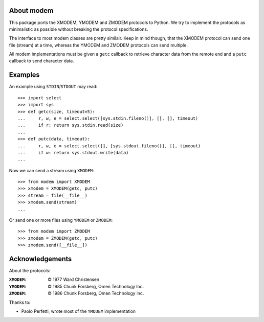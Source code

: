About modem
===========

This package ports the XMODEM, YMODEM and ZMODEM protocols to Python. We try to
implement the protocols as minimalistic as possible without breaking the
protocol specifications.

The interface to most modem classes are pretty similair. Keep in mind though,
that the XMODEM protocol can send one file (stream) at a time, whereas the
YMODEM and ZMODEM protocols can send multiple.

All modem implementations must be given a ``getc`` callback to retrieve
character data from the remote end and a ``putc`` callback to send character
data.


Examples
========

An example using ``STDIN``/``STDOUT`` may read::

    >>> import select
    >>> import sys
    >>> def getc(size, timeout=5):
    ...     r, w, e = select.select([sys.stdin.fileno()], [], [], timeout)
    ...     if r: return sys.stdin.read(size)
    ...
    >>> def putc(data, timeout):
    ...     r, w, e = select.select([], [sys.stdout.fileno()], [], timeout)
    ...     if w: return sys.stdout.write(data)
    ...


Now we can send a stream using ``XMODEM``::

    >>> from modem import XMODEM
    >>> xmodem = XMODEM(getc, putc)
    >>> stream = file(__file__)
    >>> xmodem.send(stream)
    ...


Or send one or more files using ``YMODEM`` or ``ZMODEM``::

    >>> from modem import ZMODEM
    >>> zmodem = ZMODEM(getc, putc)
    >>> zmodem.send([__file__])


Acknowledgements
================

About the protocols:

:``XMODEM``: |copy| 1977 Ward Christensen
:``YMODEM``: |copy| 1985 Chunk Forsberg, Omen Technology Inc.
:``ZMODEM``: |copy| 1986 Chunk Forsberg, Omen Technology Inc.


Thanks to:

* Paolo Perfetti, wrote most of the ``YMODEM`` implementation

.. |copy| unicode:: U+00A9 .. COPYRIGHT SIGN

